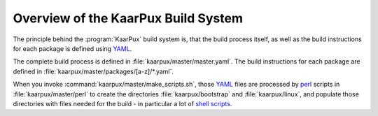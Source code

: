 .. 
   KaarPux: http://kaarpux.kaarposoft.dk
   Copyright (C) 2015: Henrik Kaare Poulsen
   License: http://kaarpux.kaarposoft.dk/license.html

.. _build_system_overview:

====================================
Overview of the KaarPux Build System
====================================


The principle behind the :program:`KaarPux` build system is, that the build process itself,
as well as the build instructions for each package is defined using `YAML <http://yaml.org/>`_.

The complete build process is defined in :file:`kaarpux/master/master.yaml`.
The build instructions for each package are defined in :file:`kaarpux/master/packages/[a-z]/*.yaml`.

When you invoke :command:`kaarpux/master/make_scripts.sh`,
those `YAML <http://yaml.org/>`_ files are processed by `perl <http://www.perl.org/>`_ scripts in :file:`kaarpux/master/perl`
to create the directories :file:`kaarpux/bootstrap`
and :file:`kaarpux/linux`,
and populate those directories with files needed for the build -
in particular a lot of `shell scripts <http://www.gnu.org/software/bash/>`_.

